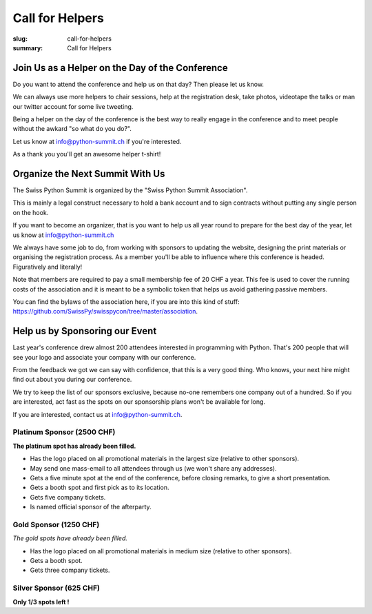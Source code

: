 Call for Helpers
##################

:slug: call-for-helpers
:summary: Call for Helpers

Join Us as a Helper on the Day of the Conference
================================================

Do you want to attend the conference and help us on that day? Then please let
us know.

We can always use more helpers to chair sessions, help at the registration desk,
take photos, videotape the talks or man our twitter account for some live tweeting.

Being a helper on the day of the conference is the best way to really engage
in the conference and to meet people without the awkard "so what do you do?".

.. class:: bold

Let us know at `info@python-summit.ch
<mailto:info@python-summit.ch?subject=I%20want%20to%20help!>`__ if you're
interested.

As a thank you you'll get an awesome helper t-shirt!

Organize the Next Summit With Us
================================

The Swiss Python Summit is organized by the "Swiss Python Summit Association".

This is mainly a legal construct necessary to hold a bank account and to sign
contracts without putting any single person on the hook.

If you want to become an organizer, that is you want to help us all year round
to prepare for the best day of the year, let us know at `info@python-summit.ch
<mailto:info@python-summit.ch?subject=I%20want%20to%20join%20the%20SPSA!>`__

We always have some job to do, from working with sponsors to updating the
website, designing the print materials or organising the registration
process. As a member you'll be able to influence where this conference is
headed. Figuratively and literally!

Note that members are required to pay a small membership fee of 20 CHF a year.
This fee is used to cover the running costs of the association and it is meant to
be a symbolic token that helps us avoid gathering passive members.

You can find the bylaws of the association here, if you are into this kind
of stuff: `<https://github.com/SwissPy/swisspycon/tree/master/association>`_.

Help us by Sponsoring our Event
===============================

Last year's conference drew almost 200 attendees interested in programming with
Python. That's 200 people that will see your logo and associate your company
with our conference.

From the feedback we got we can say with confidence, that this is a very good
thing. Who knows, your next hire might find out about you during our
conference.

We try to keep the list of our sponsors exclusive, because no-one remembers
one company out of a hundred. So if you are interested, act fast as the
spots on our sponsorship plans won't be available for long.

If you are interested, contact us at `info@python-summit.ch
<mailto:info@python-summit.ch?subject=Sponsorship%20Request>`__.

Platinum Sponsor (2500 CHF)
---------------------------

**The platinum spot has already been filled.**

* Has the logo placed on all promotional materials in the largest size
  (relative to other sponsors).

* May send one mass-email to all attendees through us (we won't share any addresses).

* Gets a five minute spot at the end of the conference, before closing remarks,
  to give a short presentation.

* Gets a booth spot and first pick as to its location.

* Gets five company tickets.

* Is named official sponsor of the afterparty.

Gold Sponsor (1250 CHF)
-----------------------

*The gold spots have already been filled.*

* Has the logo placed on all promotional materials in medium size
  (relative to other sponsors).

* Gets a booth spot.

* Gets three company tickets.

Silver Sponsor (625 CHF)
------------------------

**Only 1/3 spots left !**

.. raw:: html

    <ul>
        <!-- reSt will not accept a single bullet list for some reason -->
        <li>Has the logo placed on all promotional materials in small size  (relative to other sponsors).</li>
    </ul>
